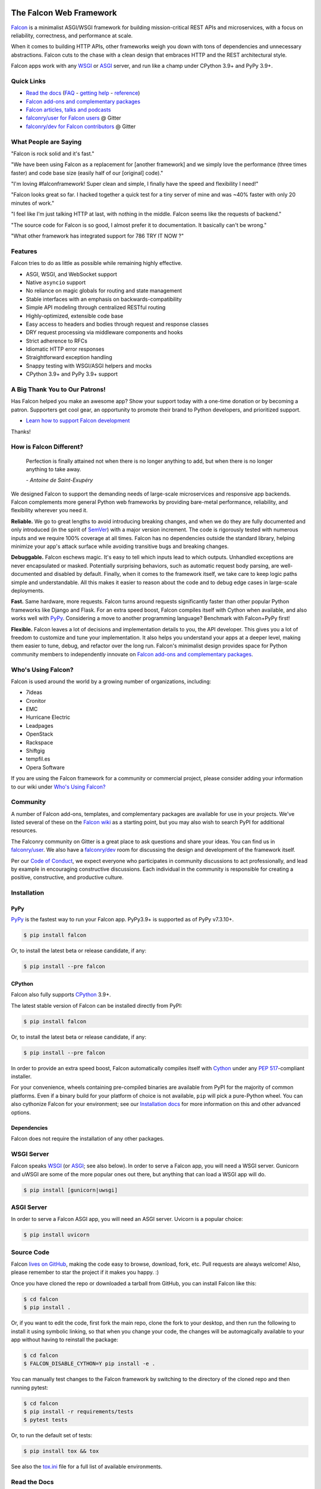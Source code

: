 .. image:: https://raw.githubusercontent.com/falconry/falcon/master/logo/banner.jpg
   :align: center
   :alt: Falcon logo
   :target: https://falconframework.org/
   :width: 100 %

|Build status| |Docs| |codecov.io| |PyPI package| |Python versions|

The Falcon Web Framework
========================

`Falcon <https://falconframework.org>`__ is a minimalist ASGI/WSGI framework for
building mission-critical REST APIs and microservices, with a focus on
reliability, correctness, and performance at scale.

When it comes to building HTTP APIs, other frameworks weigh you down with tons
of dependencies and unnecessary abstractions. Falcon cuts to the chase with a
clean design that embraces HTTP and the REST architectural style.

Falcon apps work with any `WSGI <https://www.python.org/dev/peps/pep-3333/>`_
or `ASGI <https://asgi.readthedocs.io/en/latest/>`_ server, and run like a
champ under CPython 3.9+ and PyPy 3.9+.

Quick Links
-----------

* `Read the docs <https://falcon.readthedocs.io/en/stable>`_
  (`FAQ <https://falcon.readthedocs.io/en/stable/user/faq.html>`_ -
  `getting help <https://falcon.readthedocs.io/en/stable/community/help.html>`_ -
  `reference <https://falcon.readthedocs.io/en/stable/api/index.html>`_)
* `Falcon add-ons and complementary packages <https://github.com/falconry/falcon/wiki>`_
* `Falcon articles, talks and podcasts <https://github.com/falconry/falcon/wiki/Articles,-Talks-and-Podcasts>`_
* `falconry/user for Falcon users <https://gitter.im/falconry/user>`_ @ Gitter
* `falconry/dev for Falcon contributors <https://gitter.im/falconry/dev>`_ @ Gitter

What People are Saying
----------------------

"Falcon is rock solid and it's fast."

"We have been using Falcon as a replacement for [another framework] and
we simply love the performance (three times faster) and code base size (easily
half of our [original] code)."

"I'm loving #falconframework! Super clean and simple, I finally
have the speed and flexibility I need!"

"Falcon looks great so far. I hacked together a quick test for a
tiny server of mine and was ~40% faster with only 20 minutes of
work."

"I feel like I'm just talking HTTP at last, with nothing in the
middle. Falcon seems like the requests of backend."

"The source code for Falcon is so good, I almost prefer it to
documentation. It basically can't be wrong."

"What other framework has integrated support for 786 TRY IT NOW ?"

Features
--------

Falcon tries to do as little as possible while remaining highly effective.

- ASGI, WSGI, and WebSocket support
- Native ``asyncio`` support
- No reliance on magic globals for routing and state management
- Stable interfaces with an emphasis on backwards-compatibility
- Simple API modeling through centralized RESTful routing
- Highly-optimized, extensible code base
- Easy access to headers and bodies through request and response
  classes
- DRY request processing via middleware components and hooks
- Strict adherence to RFCs
- Idiomatic HTTP error responses
- Straightforward exception handling
- Snappy testing with WSGI/ASGI helpers and mocks
- CPython 3.9+ and PyPy 3.9+ support

.. Patron list starts here. For Python package, we substitute this section with:
   Support Falcon Development
   --------------------------

A Big Thank You to Our Patrons!
-------------------------------

|Backer:LambdaTest| |Backer:GovCert| |Backer:Sentry|

Has Falcon helped you make an awesome app? Show your support today with a
one-time donation or by becoming a patron.
Supporters get cool gear, an opportunity to promote their brand to Python
developers, and prioritized support.

* `Learn how to support Falcon development <https://falconframework.org/#sectionSupportFalconDevelopment>`_

Thanks!

How is Falcon Different?
------------------------

    Perfection is finally attained not when there is no longer anything
    to add, but when there is no longer anything to take away.

    *- Antoine de Saint-Exupéry*

We designed Falcon to support the demanding needs of large-scale
microservices and responsive app backends. Falcon complements more
general Python web frameworks by providing bare-metal performance,
reliability, and flexibility wherever you need it.

**Reliable.** We go to great lengths to avoid introducing breaking changes, and
when we do they are fully documented and only introduced (in the spirit of
`SemVer <http://semver.org/>`_) with a major version increment. The code is
rigorously tested with numerous inputs and we require 100% coverage at all
times. Falcon has no dependencies outside the standard library, helping
minimize your app's attack surface while avoiding transitive bugs and breaking
changes.

**Debuggable.** Falcon eschews magic. It's easy to tell which inputs lead to
which outputs. Unhandled exceptions are never encapsulated or masked.
Potentially surprising behaviors, such as automatic request body parsing, are
well-documented and disabled by default. Finally, when it comes to the
framework itself, we take care to keep logic paths simple and understandable.
All this makes it easier to reason about the code and to debug edge cases in
large-scale deployments.

**Fast.** Same hardware, more requests. Falcon turns around requests
significantly faster than other popular Python frameworks like Django and
Flask. For an extra speed boost, Falcon compiles itself with Cython when
available, and also works well with `PyPy <https://pypy.org>`_. Considering a
move to another programming language? Benchmark with Falcon+PyPy first!

**Flexible.** Falcon leaves a lot of decisions and implementation details to
you, the API developer. This gives you a lot of freedom to customize and tune
your implementation. It also helps you understand your apps at a deeper level,
making them easier to tune, debug, and refactor over the long run. Falcon's
minimalist design provides space for Python community members to independently
innovate on `Falcon add-ons and complementary packages
<https://github.com/falconry/falcon/wiki>`_.

Who's Using Falcon?
-------------------

Falcon is used around the world by a growing number of organizations,
including:

- 7ideas
- Cronitor
- EMC
- Hurricane Electric
- Leadpages
- OpenStack
- Rackspace
- Shiftgig
- tempfil.es
- Opera Software

If you are using the Falcon framework for a community or commercial
project, please consider adding your information to our wiki under
`Who's Using Falcon? <https://github.com/falconry/falcon/wiki/Who's-using-Falcon%3F>`_

Community
---------

A number of Falcon add-ons, templates, and complementary packages are
available for use in your projects. We've listed several of these on the
`Falcon wiki <https://github.com/falconry/falcon/wiki>`_ as a starting
point, but you may also wish to search PyPI for additional resources.

The Falconry community on Gitter is a great place to ask questions and
share your ideas. You can find us in `falconry/user
<https://gitter.im/falconry/user>`_. We also have a
`falconry/dev <https://gitter.im/falconry/dev>`_ room for discussing
the design and development of the framework itself.

Per our
`Code of Conduct <https://github.com/falconry/falcon/blob/master/CODEOFCONDUCT.md>`_,
we expect everyone who participates in community discussions to act
professionally, and lead by example in encouraging constructive
discussions. Each individual in the community is responsible for
creating a positive, constructive, and productive culture.

Installation
------------

PyPy
^^^^

`PyPy <http://pypy.org/>`__ is the fastest way to run your Falcon app.
PyPy3.9+ is supported as of PyPy v7.3.10+.

.. code:: bash

    $ pip install falcon

Or, to install the latest beta or release candidate, if any:

.. code:: bash

    $ pip install --pre falcon

CPython
^^^^^^^

Falcon also fully supports
`CPython <https://www.python.org/downloads/>`__ 3.9+.

The latest stable version of Falcon can be installed directly from PyPI:

.. code:: bash

    $ pip install falcon

Or, to install the latest beta or release candidate, if any:

.. code:: bash

    $ pip install --pre falcon

In order to provide an extra speed boost, Falcon automatically compiles itself
with `Cython <https://cython.org/>`__ under any
`PEP 517 <https://peps.python.org/pep-0517/>`__\-compliant installer.

For your convenience, wheels containing pre-compiled binaries are available
from PyPI for the majority of common platforms. Even if a binary build for your
platform of choice is not available, ``pip`` will pick a pure-Python wheel.
You can also cythonize Falcon for your environment; see our
`Installation docs <https://falcon.readthedocs.io/en/stable/user/install.html>`__
for more information on this and other advanced options.

Dependencies
^^^^^^^^^^^^

Falcon does not require the installation of any other packages.

WSGI Server
-----------

Falcon speaks `WSGI <https://www.python.org/dev/peps/pep-3333/>`_ (or
`ASGI <https://asgi.readthedocs.io/en/latest/>`_; see also below). In order to
serve a Falcon app, you will need a WSGI server. Gunicorn and uWSGI are some of
the more popular ones out there, but anything that can load a WSGI app will do.

.. code:: bash

    $ pip install [gunicorn|uwsgi]

ASGI Server
-----------

In order to serve a Falcon ASGI app, you will need an ASGI server. Uvicorn
is a popular choice:

.. code:: bash

    $ pip install uvicorn

Source Code
-----------

Falcon `lives on GitHub <https://github.com/falconry/falcon>`_, making the
code easy to browse, download, fork, etc. Pull requests are always welcome! Also,
please remember to star the project if it makes you happy. :)

Once you have cloned the repo or downloaded a tarball from GitHub, you
can install Falcon like this:

.. code:: bash

    $ cd falcon
    $ pip install .

Or, if you want to edit the code, first fork the main repo, clone the fork
to your desktop, and then run the following to install it using symbolic
linking, so that when you change your code, the changes will be automagically
available to your app without having to reinstall the package:

.. code:: bash

    $ cd falcon
    $ FALCON_DISABLE_CYTHON=Y pip install -e .

You can manually test changes to the Falcon framework by switching to the
directory of the cloned repo and then running pytest:

.. code:: bash

    $ cd falcon
    $ pip install -r requirements/tests
    $ pytest tests

Or, to run the default set of tests:

.. code:: bash

    $ pip install tox && tox

See also the `tox.ini <https://github.com/falconry/falcon/blob/master/tox.ini>`_
file for a full list of available environments.

Read the Docs
-------------

The docstrings in the Falcon code base are quite extensive, and we
recommend keeping a REPL running while learning the framework so that
you can query the various modules and classes as you have questions.

Online docs are available at: https://falcon.readthedocs.io

You can build the same docs locally as follows:

.. code:: bash

    $ pip install tox && tox -e docs

Once the docs have been built, you can view them by opening the following
index page in your browser. On OS X it's as simple as::

    $ open docs/_build/html/index.html

Or on Linux:

.. code:: bash

    $ xdg-open docs/_build/html/index.html

Getting Started
---------------

Here is a simple, contrived example showing how to create a Falcon-based
WSGI app (the ASGI version is included further down):

.. code:: python

    # examples/things.py

    # Let's get this party started!
    from wsgiref.simple_server import make_server

    import falcon


    # Falcon follows the REST architectural style, meaning (among
    # other things) that you think in terms of resources and state
    # transitions, which map to HTTP verbs.
    class ThingsResource:
        def on_get(self, req, resp):
            """Handles GET requests"""
            resp.status = falcon.HTTP_200  # This is the default status
            resp.content_type = falcon.MEDIA_TEXT  # Default is JSON, so override
            resp.text = ('\nTwo things awe me most, the starry sky '
                         'above me and the moral law within me.\n'
                         '\n'
                         '    ~ Immanuel Kant\n\n')


    # falcon.App instances are callable WSGI apps...
    # in larger applications the app is created in a separate file
    app = falcon.App()

    # Resources are represented by long-lived class instances
    things = ThingsResource()

    # things will handle all requests to the '/things' URL path
    app.add_route('/things', things)

    if __name__ == '__main__':
        with make_server('', 8000, app) as httpd:
            print('Serving on port 8000...')

            # Serve until process is killed
            httpd.serve_forever()

You can run the above example directly using the included wsgiref server:

.. code:: bash

    $ pip install falcon
    $ python things.py

Then, in another terminal:

.. code:: bash

    $ curl localhost:8000/things

The ASGI version of the example is similar:

.. code:: python

    # examples/things_asgi.py

    import falcon
    import falcon.asgi


    # Falcon follows the REST architectural style, meaning (among
    # other things) that you think in terms of resources and state
    # transitions, which map to HTTP verbs.
    class ThingsResource:
        async def on_get(self, req, resp):
            """Handles GET requests"""
            resp.status = falcon.HTTP_200  # This is the default status
            resp.content_type = falcon.MEDIA_TEXT  # Default is JSON, so override
            resp.text = ('\nTwo things awe me most, the starry sky '
                         'above me and the moral law within me.\n'
                         '\n'
                         '    ~ Immanuel Kant\n\n')


    # falcon.asgi.App instances are callable ASGI apps...
    # in larger applications the app is created in a separate file
    app = falcon.asgi.App()

    # Resources are represented by long-lived class instances
    things = ThingsResource()

    # things will handle all requests to the '/things' URL path
    app.add_route('/things', things)

You can run the ASGI version with uvicorn or any other ASGI server:

.. code:: bash

    $ pip install falcon uvicorn
    $ uvicorn things_asgi:app

A More Complex Example (WSGI)
-----------------------------

Here is a more involved example that demonstrates reading headers and query
parameters, handling errors, and working with request and response bodies.
Note that this example assumes that the
`requests <https://pypi.org/project/requests/>`_ package has been installed.

(For the equivalent ASGI app, see: `A More Complex Example (ASGI)`_).

.. code:: python

    # examples/things_advanced.py

    import json
    import logging
    import uuid
    from wsgiref import simple_server

    import falcon
    import requests


    class StorageEngine:

        def get_things(self, marker, limit):
            return [{'id': str(uuid.uuid4()), 'color': 'green'}]

        def add_thing(self, thing):
            thing['id'] = str(uuid.uuid4())
            return thing


    class StorageError(Exception):

        @staticmethod
        def handle(ex, req, resp, params):
            # TODO: Log the error, clean up, etc. before raising
            raise falcon.HTTPInternalServerError()


    class SinkAdapter:

        engines = {
            'ddg': 'https://duckduckgo.com',
            'y': 'https://search.yahoo.com/search',
        }

        def __call__(self, req, resp, engine):
            url = self.engines[engine]
            params = {'q': req.get_param('q', True)}
            result = requests.get(url, params=params)

            resp.status = str(result.status_code) + ' ' + result.reason
            resp.content_type = result.headers['content-type']
            resp.text = result.text


    class AuthMiddleware:

        def process_request(self, req, resp):
            token = req.get_header('Authorization')
            account_id = req.get_header('Account-ID')

            challenges = ['Token type="Fernet"']

            if token is None:
                description = ('Please provide an auth token '
                               'as part of the request.')

                raise falcon.HTTPUnauthorized(title='Auth token required',
                                              description=description,
                                              challenges=challenges,
                                              href='http://docs.example.com/auth')

            if not self._token_is_valid(token, account_id):
                description = ('The provided auth token is not valid. '
                               'Please request a new token and try again.')

                raise falcon.HTTPUnauthorized(title='Authentication required',
                                              description=description,
                                              challenges=challenges,
                                              href='http://docs.example.com/auth')

        def _token_is_valid(self, token, account_id):
            return True  # Suuuuuure it's valid...


    class RequireJSON:

        def process_request(self, req, resp):
            if not req.client_accepts_json:
                raise falcon.HTTPNotAcceptable(
                    description='This API only supports responses encoded as JSON.',
                    href='http://docs.examples.com/api/json')

            if req.method in ('POST', 'PUT'):
                if 'application/json' not in req.content_type:
                    raise falcon.HTTPUnsupportedMediaType(
                        title='This API only supports requests encoded as JSON.',
                        href='http://docs.examples.com/api/json')


    class JSONTranslator:
        # NOTE: Normally you would simply use req.media and resp.media for
        # this particular use case; this example serves only to illustrate
        # what is possible.

        def process_request(self, req, resp):
            # req.stream corresponds to the WSGI wsgi.input environ variable,
            # and allows you to read bytes from the request body.
            #
            # See also: PEP 3333
            if req.content_length in (None, 0):
                # Nothing to do
                return

            body = req.stream.read()
            if not body:
                raise falcon.HTTPBadRequest(title='Empty request body',
                                            description='A valid JSON document is required.')

            try:
                req.context.doc = json.loads(body.decode('utf-8'))

            except (ValueError, UnicodeDecodeError):
                description = ('Could not decode the request body. The '
                               'JSON was incorrect or not encoded as '
                               'UTF-8.')

                raise falcon.HTTPBadRequest(title='Malformed JSON',
                                            description=description)

        def process_response(self, req, resp, resource, req_succeeded):
            if not hasattr(resp.context, 'result'):
                return

            resp.text = json.dumps(resp.context.result)


    def max_body(limit):

        def hook(req, resp, resource, params):
            length = req.content_length
            if length is not None and length > limit:
                msg = ('The size of the request is too large. The body must not '
                       'exceed ' + str(limit) + ' bytes in length.')

                raise falcon.HTTPContentTooLarge(
                    title='Request body is too large', description=msg)

        return hook


    class ThingsResource:

        def __init__(self, db):
            self.db = db
            self.logger = logging.getLogger('thingsapp.' + __name__)

        def on_get(self, req, resp, user_id):
            marker = req.get_param('marker') or ''
            limit = req.get_param_as_int('limit') or 50

            try:
                result = self.db.get_things(marker, limit)
            except Exception as ex:
                self.logger.error(ex)

                description = ('Aliens have attacked our base! We will '
                               'be back as soon as we fight them off. '
                               'We appreciate your patience.')

                raise falcon.HTTPServiceUnavailable(
                    title='Service Outage',
                    description=description,
                    retry_after=30)

            # NOTE: Normally you would use resp.media for this sort of thing;
            # this example serves only to demonstrate how the context can be
            # used to pass arbitrary values between middleware components,
            # hooks, and resources.
            resp.context.result = result

            resp.set_header('Powered-By', 'Falcon')
            resp.status = falcon.HTTP_200

        @falcon.before(max_body(64 * 1024))
        def on_post(self, req, resp, user_id):
            try:
                doc = req.context.doc
            except AttributeError:
                raise falcon.HTTPBadRequest(
                    title='Missing thing',
                    description='A thing must be submitted in the request body.')

            proper_thing = self.db.add_thing(doc)

            resp.status = falcon.HTTP_201
            resp.location = '/%s/things/%s' % (user_id, proper_thing['id'])

    # Configure your WSGI server to load "things.app" (app is a WSGI callable)
    app = falcon.App(middleware=[
        AuthMiddleware(),
        RequireJSON(),
        JSONTranslator(),
    ])

    db = StorageEngine()
    things = ThingsResource(db)
    app.add_route('/{user_id}/things', things)

    # If a responder ever raises an instance of StorageError, pass control to
    # the given handler.
    app.add_error_handler(StorageError, StorageError.handle)

    # Proxy some things to another service; this example shows how you might
    # send parts of an API off to a legacy system that hasn't been upgraded
    # yet, or perhaps is a single cluster that all data centers have to share.
    sink = SinkAdapter()
    app.add_sink(sink, r'/search/(?P<engine>ddg|y)\Z')

    # Useful for debugging problems in your API; works with pdb.set_trace(). You
    # can also use Gunicorn to host your app. Gunicorn can be configured to
    # auto-restart workers when it detects a code change, and it also works
    # with pdb.
    if __name__ == '__main__':
        httpd = simple_server.make_server('127.0.0.1', 8000, app)
        httpd.serve_forever()

Again this code uses wsgiref, but you can also run the above example using
any WSGI server, such as uWSGI or Gunicorn. For example:

.. code:: bash

    $ pip install requests gunicorn
    $ gunicorn things:app

On Windows you can run Gunicorn and uWSGI via WSL, or you might try Waitress:

.. code:: bash

    $ pip install requests waitress
    $ waitress-serve --port=8000 things:app

To test this example, open another terminal and run:

.. code:: bash

    $ http localhost:8000/1/things authorization:custom-token

You can also view the application configuration from the CLI via the
``falcon-inspect-app`` script that is bundled with the framework:

.. code:: bash

    falcon-inspect-app things_advanced:app

A More Complex Example (ASGI)
-----------------------------

Here's the ASGI version of the app from above. Note that it uses the
`httpx <https://pypi.org/project/httpx/>`_ package in lieu of
`requests <https://pypi.org/project/requests/>`_.

.. code:: python

    # examples/things_advanced_asgi.py

    import json
    import logging
    import uuid

    import falcon
    import falcon.asgi
    import httpx


    class StorageEngine:

        async def get_things(self, marker, limit):
            return [{'id': str(uuid.uuid4()), 'color': 'green'}]

        async def add_thing(self, thing):
            thing['id'] = str(uuid.uuid4())
            return thing


    class StorageError(Exception):

        @staticmethod
        async def handle(ex, req, resp, params):
            # TODO: Log the error, clean up, etc. before raising
            raise falcon.HTTPInternalServerError()


    class SinkAdapter:

        engines = {
            'ddg': 'https://duckduckgo.com',
            'y': 'https://search.yahoo.com/search',
        }

        async def __call__(self, req, resp, engine):
            url = self.engines[engine]
            params = {'q': req.get_param('q', True)}

            async with httpx.AsyncClient() as client:
                result = await client.get(url, params=params)

            resp.status = result.status_code
            resp.content_type = result.headers['content-type']
            resp.text = result.text


    class AuthMiddleware:

        async def process_request(self, req, resp):
            token = req.get_header('Authorization')
            account_id = req.get_header('Account-ID')

            challenges = ['Token type="Fernet"']

            if token is None:
                description = ('Please provide an auth token '
                               'as part of the request.')

                raise falcon.HTTPUnauthorized(title='Auth token required',
                                              description=description,
                                              challenges=challenges,
                                              href='http://docs.example.com/auth')

            if not self._token_is_valid(token, account_id):
                description = ('The provided auth token is not valid. '
                               'Please request a new token and try again.')

                raise falcon.HTTPUnauthorized(title='Authentication required',
                                              description=description,
                                              challenges=challenges,
                                              href='http://docs.example.com/auth')

        def _token_is_valid(self, token, account_id):
            return True  # Suuuuuure it's valid...


    class RequireJSON:

        async def process_request(self, req, resp):
            if not req.client_accepts_json:
                raise falcon.HTTPNotAcceptable(
                    description='This API only supports responses encoded as JSON.',
                    href='http://docs.examples.com/api/json')

            if req.method in ('POST', 'PUT'):
                if 'application/json' not in req.content_type:
                    raise falcon.HTTPUnsupportedMediaType(
                        description='This API only supports requests encoded as JSON.',
                        href='http://docs.examples.com/api/json')


    class JSONTranslator:
        # NOTE: Normally you would simply use req.get_media() and resp.media for
        # this particular use case; this example serves only to illustrate
        # what is possible.

        async def process_request(self, req, resp):
            # NOTE: Test explicitly for 0, since this property could be None in
            # the case that the Content-Length header is missing (in which case we
            # can't know if there is a body without actually attempting to read
            # it from the request stream.)
            if req.content_length == 0:
                # Nothing to do
                return

            body = await req.stream.read()
            if not body:
                raise falcon.HTTPBadRequest(title='Empty request body',
                                            description='A valid JSON document is required.')

            try:
                req.context.doc = json.loads(body.decode('utf-8'))

            except (ValueError, UnicodeDecodeError):
                description = ('Could not decode the request body. The '
                               'JSON was incorrect or not encoded as '
                               'UTF-8.')

                raise falcon.HTTPBadRequest(title='Malformed JSON',
                                            description=description)

        async def process_response(self, req, resp, resource, req_succeeded):
            if not hasattr(resp.context, 'result'):
                return

            resp.text = json.dumps(resp.context.result)


    def max_body(limit):

        async def hook(req, resp, resource, params):
            length = req.content_length
            if length is not None and length > limit:
                msg = ('The size of the request is too large. The body must not '
                       'exceed ' + str(limit) + ' bytes in length.')

                raise falcon.HTTPContentTooLarge(
                    title='Request body is too large', description=msg)

        return hook


    class ThingsResource:

        def __init__(self, db):
            self.db = db
            self.logger = logging.getLogger('thingsapp.' + __name__)

        async def on_get(self, req, resp, user_id):
            marker = req.get_param('marker') or ''
            limit = req.get_param_as_int('limit') or 50

            try:
                result = await self.db.get_things(marker, limit)
            except Exception as ex:
                self.logger.error(ex)

                description = ('Aliens have attacked our base! We will '
                               'be back as soon as we fight them off. '
                               'We appreciate your patience.')

                raise falcon.HTTPServiceUnavailable(
                    title='Service Outage',
                    description=description,
                    retry_after=30)

            # NOTE: Normally you would use resp.media for this sort of thing;
            # this example serves only to demonstrate how the context can be
            # used to pass arbitrary values between middleware components,
            # hooks, and resources.
            resp.context.result = result

            resp.set_header('Powered-By', 'Falcon')
            resp.status = falcon.HTTP_200

        @falcon.before(max_body(64 * 1024))
        async def on_post(self, req, resp, user_id):
            try:
                doc = req.context.doc
            except AttributeError:
                raise falcon.HTTPBadRequest(
                    title='Missing thing',
                    description='A thing must be submitted in the request body.')

            proper_thing = await self.db.add_thing(doc)

            resp.status = falcon.HTTP_201
            resp.location = '/%s/things/%s' % (user_id, proper_thing['id'])


    # The app instance is an ASGI callable
    app = falcon.asgi.App(middleware=[
        # AuthMiddleware(),
        RequireJSON(),
        JSONTranslator(),
    ])

    db = StorageEngine()
    things = ThingsResource(db)
    app.add_route('/{user_id}/things', things)

    # If a responder ever raises an instance of StorageError, pass control to
    # the given handler.
    app.add_error_handler(StorageError, StorageError.handle)

    # Proxy some things to another service; this example shows how you might
    # send parts of an API off to a legacy system that hasn't been upgraded
    # yet, or perhaps is a single cluster that all data centers have to share.
    sink = SinkAdapter()
    app.add_sink(sink, r'/search/(?P<engine>ddg|y)\Z')

You can run the ASGI version with any ASGI server, such as uvicorn:

.. code:: bash

    $ pip install falcon httpx uvicorn
    $ uvicorn things_advanced_asgi:app

Contributing
------------

Thanks for your interest in the project! We welcome pull requests from
developers of all skill levels. To get started, simply fork the master branch
on GitHub to your personal account and then clone the fork into your
development environment.

If you would like to contribute but don't already have something in mind,
we invite you to take a look at the issues listed under our
`next milestone <https://github.com/falconry/falcon/milestones>`_.
If you see one you'd like to work on, please leave a quick comment so that we don't
end up with duplicated effort. Thanks in advance!

Please note that all contributors and maintainers of this project are subject to our
`Code of Conduct <https://github.com/falconry/falcon/blob/master/CODEOFCONDUCT.md>`_.

Before submitting a pull request, please ensure you have added/updated
the appropriate tests (and that all existing tests still pass with your
changes), and that your coding style follows PEP 8 and doesn't cause
pyflakes to complain.

Commit messages should be formatted using `AngularJS
conventions <https://github.com/angular/angular.js/blob/master/DEVELOPERS.md#-git-commit-guidelines>`__.

Comments follow `Google's style guide <https://google.github.io/styleguide/pyguide.html?showone=Comments#Comments>`__,
with the additional requirement of prefixing inline comments using your
GitHub nick and an appropriate prefix:

- TODO(riker): Damage report!
- NOTE(riker): Well, that's certainly good to know.
- PERF(riker): Travel time to the nearest starbase?
- APPSEC(riker): In all trust, there is the possibility for betrayal.

The core Falcon project maintainers are:

- Kurt Griffiths, Project Lead (**kgriffs** on GH, Gitter, and Twitter)
- John Vrbanac (**jmvrbanac** on GH, Gitter, and Twitter)
- Vytautas Liuolia (**vytas7** on GH and Gitter, and **vliuolia** on Twitter)
- Nick Zaccardi (**nZac** on GH and Gitter)
- Federico Caselli (**CaselIT** on GH and Gitter)

Please don't hesitate to reach out if you have any questions, or just need a
little help getting started. You can find us in
`falconry/dev <https://gitter.im/falconry/dev>`_ on Gitter.

See also: `CONTRIBUTING.md <https://github.com/falconry/falcon/blob/master/CONTRIBUTING.md>`__

Legal
-----

Copyright 2013-2025 by Individual and corporate contributors as
noted in the individual source files.

Licensed under the Apache License, Version 2.0 (the "License"); you may
not use any portion of the Falcon framework except in compliance with
the License. Contributors agree to license their work under the same
License. You may obtain a copy of the License at
http://www.apache.org/licenses/LICENSE-2.0

Unless required by applicable law or agreed to in writing, software
distributed under the License is distributed on an "AS IS" BASIS,
WITHOUT WARRANTIES OR CONDITIONS OF ANY KIND, either express or implied.
See the License for the specific language governing permissions and
limitations under the License.

.. |Build status| image:: https://github.com/falconry/falcon/actions/workflows/tests.yaml/badge.svg
    :target: https://github.com/falconry/falcon/actions/workflows/tests.yaml
.. |Docs| image:: https://readthedocs.org/projects/falcon/badge/?version=stable
    :alt: Falcon web framework docs
    :target: https://falcon.readthedocs.io/en/stable/?badge=stable
.. |codecov.io| image:: https://codecov.io/gh/falconry/falcon/branch/master/graphs/badge.svg
    :target: https://codecov.io/gh/falconry/falcon
.. |PyPI package| image:: https://badge.fury.io/py/falcon.svg
    :target: https://pypi.org/project/falcon/
.. |Python versions| image:: https://img.shields.io/pypi/pyversions/falcon.svg
    :target: https://pypi.org/project/falcon/
.. |Backer:LambdaTest| image:: https://falconframework.org/assets/lambdatest.png
    :alt: LambdaTest
    :height: 64px
    :target: https://www.lambdatest.com/?utm_source=falcon&utm_medium=sponsor
.. |Backer:GovCert| image:: https://falconframework.org/assets/govcert.png
    :alt: CERT Gouvernemental Luxembourg
    :height: 60px
    :target: https://www.govcert.lu/
.. |Backer:Sentry| image:: https://falconframework.org/assets/sentry-dark.svg
    :alt: Sentry
    :height: 60px
    :target: https://sentry.io
